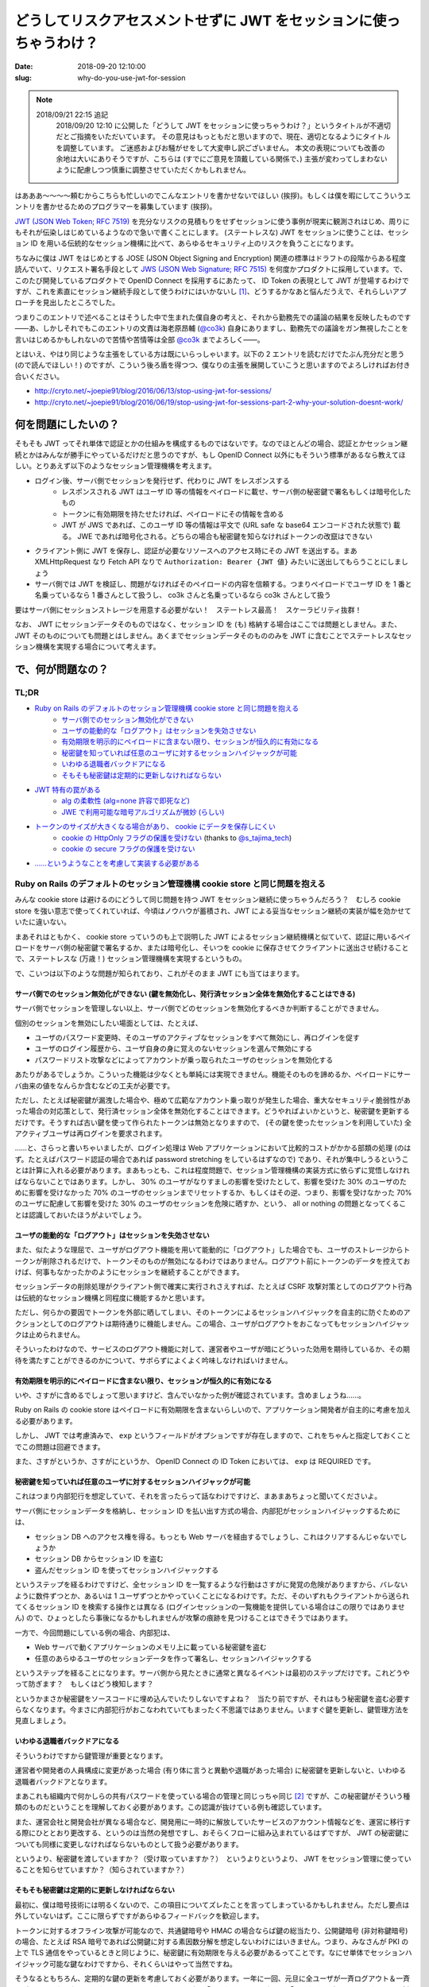 ====================================================================
どうしてリスクアセスメントせずに JWT をセッションに使っちゃうわけ？
====================================================================

:date: 2018-09-20 12:10:00
:slug: why-do-you-use-jwt-for-session

.. NOTE::
    2018/09/21 22:15 追記
        2018/09/20 12:10 に公開した「どうして JWT をセッションに使っちゃうわけ？」というタイトルが不適切だとご指摘をいただいています。
        その意見はもっともだと思いますので、現在、適切となるようにタイトルを調整しています。
        ご迷惑およびお騒がせをして大変申し訳ございません。
        本文の表現についても改善の余地は大いにありそうですが、こちらは (すでにご意見を頂戴している関係で、) 主張が変わってしまわないように配慮しつつ慎重に調整させていただくかもしれません。

はあああ〜〜〜〜頼むからこちらも忙しいのでこんなエントリを書かせないでほしい (挨拶)。もしくは僕を暇にしてこういうエントリを書かせるためのプログラマーを募集しています (挨拶)。

`JWT (JSON Web Token; RFC 7519) <https://tools.ietf.org/html/rfc7519>`_ を充分なリスクの見積もりをせずセッションに使う事例が現実に観測されはじめ、周りにもそれが伝染しはじめているようなので急いで書くことにします。
(ステートレスな) JWT をセッションに使うことは、セッション ID を用いる伝統的なセッション機構に比べて、あらゆるセキュリティ上のリスクを負うことになります。

ちなみに僕は JWT をはじめとする JOSE (JSON Object Signing and Encryption) 関連の標準はドラフトの段階からある程度読んでいて、リクエスト署名手段として `JWS (JSON Web Signature; RFC 7515) <https://tools.ietf.org/html/rfc7515>`_ を何度かプロダクトに採用しています。で、このたび開発しているプロダクトで OpenID Connect を採用するにあたって、 ID Token の表現として JWT が登場するわけですが、これを素直にセッション継続手段として使うわけにはいかないし [#]_、どうするかなあと悩んだうえで、それらしいアプローチを見出したところでした。

つまりこのエントリで述べることはそうした中で生まれた僕自身の考えと、それから勤務先での議論の結果を反映したものです――あ、しかしそれでもこのエントリの文責は海老原昂輔 (`@co3k <https://twitter.com/co3k>`_) 自身にありますし、勤務先での議論をガン無視したことを言いはじめるかもしれないので苦情や苦情等は全部 `@co3k <https://twitter.com/co3k>`_ までよろしく――。

とはいえ、やはり同じような主張をしている方は既にいらっしゃいます。以下の 2 エントリを読むだけでたぶん充分だと思う (ので読んでほしい！) のですが、こういう後ろ盾を得つつ、僕なりの主張を展開していこうと思いますのでよろしければお付き合いください。

* http://cryto.net/~joepie91/blog/2016/06/13/stop-using-jwt-for-sessions/
* http://cryto.net/~joepie91/blog/2016/06/19/stop-using-jwt-for-sessions-part-2-why-your-solution-doesnt-work/

何を問題にしたいの？
====================

そもそも JWT ってそれ単体で認証とかの仕組みを構成するものではないです。なのでほとんどの場合、認証とかセッション継続とかはみんなが勝手にやっているだけだと思うのですが、もし OpenID Connect 以外にもそういう標準があるなら教えてほしい。とりあえず以下のようなセッション管理機構を考えます。

* ログイン後、サーバ側でセッションを発行せず、代わりに JWT をレスポンスする
    * レスポンスされる JWT はユーザ ID 等の情報をペイロードに載せ、サーバ側の秘密鍵で署名もしくは暗号化したもの
    * トークンに有効期限を持たせたければ、ペイロードにその情報を含める
    * JWT が JWS であれば、このユーザ ID 等の情報は平文で (URL safe な base64 エンコードされた状態で) 載る。 JWE であれば暗号化される。どちらの場合も秘密鍵を知らなければトークンの改竄はできない
* クライアント側に JWT を保存し、認証が必要なリソースへのアクセス時にその JWT を送出する。まあ XMLHttpRequest なり Fetch API なりで ``Authorization: Bearer {JWT 値}`` みたいに送出してもらうことにしましょう
* サーバ側では JWT を検証し、問題がなければそのペイロードの内容を信頼する。つまりペイロードでユーザ ID を 1 番と名乗っているなら 1 番さんとして扱うし、 co3k さんと名乗っているなら co3k さんとして扱う

要はサーバ側にセッションストレージを用意する必要がない！　ステートレス最高！　スケーラビリティ抜群！

なお、 JWT にセッションデータそのものではなく、セッション ID を (も) 格納する場合はここでは問題としません。また、 JWT そのものについても問題とはしません。あくまでセッションデータそのもののみを JWT に含むことでステートレスなセッション機構を実現する場合について考えます。

で、何が問題なの？
==================

TL;DR
------

* `Ruby on Rails のデフォルトのセッション管理機構 cookie store と同じ問題を抱える <#rails-cookie-store>`_
    * `サーバ側でのセッション無効化ができない <#it-cant-invalidate-session-from-server>`_
    * `ユーザの能動的な「ログアウト」はセッションを失効させない <#logout-action-doesnt-revoke-session>`_
    * `有効期限を明示的にペイロードに含まない限り、セッションが恒久的に有効になる <#you-should-include-exp-in-its-payload>`_
    * `秘密鍵を知っていれば任意のユーザに対するセッションハイジャックが可能 <#private-key-makes-you-session-hijack>`_
    * `いわゆる退職者バックドアになる <#retired-backdoor>`_
    * `そもそも秘密鍵は定期的に更新しなければならない <#you-should-update-private-key>`_
* `JWT 特有の罠がある <#jwt-pitfall>`_
    * `alg の柔軟性 (alg=none 許容で即死など) <#alg-is-too-flexible>`_
    * `JWE で利用可能な暗号アルゴリズムが微妙 (らしい) <#jwe-algorithm>`_
* `トークンのサイズが大きくなる場合があり、 cookie にデータを保存しにくい <#cannot-use-cookie>`_
    * `cookie の HttpOnly フラグの保護を受けない <#cookie-http-only>`_ (thanks to `@s_tajima_tech <https://twitter.com/s_tajima_tech>`_)
    * `cookie の secure フラグの保護を受けない <#cookie-secure-flag>`_
* `……というようなことを考慮して実装する必要がある <#you-need-to-consider-the-above-in-your-implementation>`_

.. _rails-cookie-store:

Ruby on Rails のデフォルトのセッション管理機構 cookie store と同じ問題を抱える
-------------------------------------------------------------------------------

みんな cookie store は避けるのにどうして同じ問題を持つ JWT をセッション継続に使っちゃうんだろう？　むしろ cookie store を強い意志で使ってくれていれば、今頃はノウハウが蓄積され、JWT による妥当なセッション継続の実装が幅を効かせていたに違いない。

まあそれはともかく、 cookie store っていうのも上で説明した JWT によるセッション継続機構と似ていて、認証に用いるペイロードをサーバ側の秘密鍵で署名するか、または暗号化し、そいつを cookie に保存させてクライアントに送出させ続けることで、ステートレスな (万歳！) セッション管理機構を実現するというもの。

で、こいつは以下のような問題が知られており、これがそのまま JWT にも当てはまります。

.. _it-cant-invalidate-session-from-server:

サーバ側でのセッション無効化ができない (鍵を無効化し、発行済セッション全体を無効化することはできる)
````````````````````````````````````````````````````````````````````````````````````````````````````

サーバ側でセッションを管理しない以上、サーバ側でどのセッションを無効化するべきか判断することができません。

個別のセッションを無効にしたい場面としては、たとえば、

* ユーザのパスワード変更時、そのユーザのアクティブなセッションをすべて無効にし、再ログインを促す
* ユーザのログイン履歴から、ユーザ自身の身に覚えのないセッションを選んで無効にする
* パスワードリスト攻撃などによってアカウントが乗っ取られたユーザのセッションを無効化する

あたりがあるでしょうか。こういった機能は少なくとも単純には実現できません。機能そのものを諦めるか、ペイロードにサーバ由来の値をなんらか含むなどの工夫が必要です。

ただし、たとえば秘密鍵が漏洩した場合や、極めて広範なアカウント乗っ取りが発生した場合、重大なセキュリティ脆弱性があった場合の対応策として、発行済セッション全体を無効化することはできます。どうやればよいかというと、秘密鍵を更新するだけです。そうすれば古い鍵を使って作られたトークンは無効となりますので、 (その鍵を使ったセッションを利用していた) 全アクティブユーザは再ログインを要求されます。

……と、さらっと書いちゃいましたが、ログイン処理は Web アプリケーションにおいて比較的コストがかかる部類の処理 (のはず。たとえばパスワード認証の場合であれば password stretching をしているはずなので) であり、それが集中しうるということは計算に入れる必要があります。まあもっとも、これは程度問題で、セッション管理機構の実装方式に依らずに覚悟しなければならないことではあります。しかし、 30% のユーザがなりすましの影響を受けたとして、影響を受けた 30% のユーザのために影響を受けなかった 70% のユーザのセッションまでリセットするか、もしくはその逆、つまり、影響を受けなかった 70% のユーザに配慮して影響を受けた 30% のユーザのセッションを危険に晒すか、という、 all or nothing の問題となってくることは認識しておいたほうがよいでしょう。

.. _logout-action-doesnt-revoke-session:

ユーザの能動的な「ログアウト」はセッションを失効させない
````````````````````````````````````````````````````````

また、似たような理屈で、ユーザがログアウト機能を用いて能動的に「ログアウト」した場合でも、ユーザのストレージからトークンが削除されるだけで、トークンそのものが無効になるわけではありません。ログアウト前にトークンのデータを控えておけば、何事もなかったかのようにセッションを継続することができます。

セッションデータの削除処理がクライアント側で確実に実行されさえすれば、たとえば CSRF 攻撃対策としてのログアウト行為は伝統的なセッション機構と同程度に機能するかと思います。

ただし、何らかの要因でトークンを外部に晒してしまい、そのトークンによるセッションハイジャックを自主的に防ぐためのアクションとしてのログアウトは期待通りに機能しません。この場合、ユーザがログアウトをおこなってもセッションハイジャックは止められません。

そういったわけなので、サービスのログアウト機能に対して、運営者やユーザが暗にどういった効用を期待しているか、その期待を満たすことができるのかについて、サボらずによくよく吟味しなければいけません。

.. _you-should-include-exp-in-its-payload:

有効期限を明示的にペイロードに含まない限り、セッションが恒久的に有効になる
```````````````````````````````````````````````````````````````````````````

いや、さすがに含めるでしょって思いますけど、含んでいなかった例が確認されています。含めましょうね……。

Ruby on Rails の cookie store はペイロードに有効期限を含まないらしいので、アプリケーション開発者が自主的に考慮を加える必要があります。

しかし、 JWT では考慮済みで、 ``exp`` というフィールドがオプションですが存在しますので、これをちゃんと指定しておくことでこの問題は回避できます。

また、さすがというか、さすがにというか、 OpenID Connect の ID Token においては、 ``exp`` は REQUIRED です。

.. _private-key-makes-you-session-hijack:

秘密鍵を知っていれば任意のユーザに対するセッションハイジャックが可能
````````````````````````````````````````````````````````````````````

これはつまり内部犯行を想定していて、それを言ったらって話なわけですけど、まあまあちょっと聞いてくださいよ。

サーバ側にセッションデータを格納し、セッション ID を払い出す方式の場合、内部犯がセッションハイジャックするためには、

* セッション DB へのアクセス権を得る。もっとも Web サーバを経由するでしょうし、これはクリアするんじゃないでしょうか
* セッション DB からセッション ID を盗む
* 盗んだセッション ID を使ってセッションハイジャックする

というステップを経るわけですけど、全セッション ID を一覧するような行動はさすがに発覚の危険がありますから、バレないように数件ずつとか、あるいは 1 ユーザずつとかやっていくことになるわけです。ただ、そのいずれもクライアントから送られてくるセッション ID を検索する操作とは異なる (ログインセッションの一覧機能を提供している場合はこの限りではありません) ので、ひょっとしたら事後になるかもしれませんが攻撃の痕跡を見つけることはできそうではあります。

一方で、今回問題にしている例の場合、内部犯は、

* Web サーバで動くアプリケーションのメモリ上に載っている秘密鍵を盗む
* 任意のあらゆるユーザのセッションデータを作って署名し、セッションハイジャックする

というステップを経ることになります。サーバ側から見たときに通常と異なるイベントは最初のステップだけです。これどうやって防ぎます？　もしくはどう検知します？

というかまさか秘密鍵をソースコードに埋め込んでいたりしないですよね？　当たり前ですが、それはもう秘密鍵を盗む必要すらなくなります。今まさに内部犯行がおこなわれていてもまったく不思議ではありません。いますぐ鍵を更新し、鍵管理方法を見直しましょう。

.. _retired-backdoor:

いわゆる退職者バックドアになる
```````````````````````````````

そういうわけですから鍵管理が重要となります。

運営者や開発者の人員構成に変更があった場合 (有り体に言うと異動や退職があった場合) に秘密鍵を更新しないと、いわゆる退職者バックドアとなります。

まあこれも組織内で何かしらの共有パスワードを使っている場合の管理と同じっちゃ同じ [#]_ ですが、この秘密鍵がそういう種類のものだということを理解しておく必要があります。この認識が抜けている例も確認しています。

また、運営会社と開発会社が異なる場合など、開発用に一時的に解放していたサービスのアカウント情報などを、運営に移行する際にひととおり更改する、というのは当然の発想ですし、おそらくフローに組み込まれているはずですが、 JWT の秘密鍵についても同様に変更しなければならないものとして扱う必要があります。

というより、秘密鍵を渡していますか？（受け取っていますか？）　というよりというより、 JWT をセッション管理に使っていることを知らせていますか？（知らされていますか？）

.. _you-should-update-private-key:

そもそも秘密鍵は定期的に更新しなければならない
```````````````````````````````````````````````

最初に、僕は暗号技術には明るくないので、この項目についてズレたことを言ってしまっているかもしれません。ただし要点は外していないはず。ここに限らずですがあらゆるフィードバックを歓迎します。

トークンに対するオフライン攻撃が可能なので、共通鍵暗号や HMAC の場合ならば鍵の総当たり、公開鍵暗号 (非対称鍵暗号) の場合、たとえば RSA 暗号であれば公開鍵に対する素因数分解を想定しないわけにはいきません。つまり、みなさんが PKI の上で TLS 通信をやっているときと同じように、秘密鍵に有効期限を与える必要があるってことです。なにせ単体でセッションハイジャック可能な鍵なわけですから、それくらいはやって当然ですね。

そうなるともちろん、定期的な鍵の更新を考慮しておく必要があります。一年に一回、元旦に全ユーザが一斉ログアウト＆一斉ログイン、みたいなことをやるのはちょっとおもしろすぎる (「あけおめメール」ならぬ「あけおめログイン」ですね) ので、新旧鍵の併用期間が必要になってきます。そういう運用は想定していますか？

ちなみにあんまりこのエントリで OpenID Connect を激推しするつもりはない [#]_ のですが、 OpenID Connect にはこのための仕組みがあります。 JWK (JSON Web Key) っていう標準がある (`RFC 7517 <https://tools.ietf.org/html/rfc7517>`_) んですけど、有効な公開鍵の一覧を用意しておいて、更に鍵を一意に特定するための ID を与えておくというものです (JWK Set)。それでもって ID Token (JWT) のヘッダ部にて、用いた鍵の ID を ``kid`` フィールドに格納しておくと、

0. JWT 検証時には ``kid`` の指す鍵を用いるようにしておく
1. 古い鍵を廃止する前に、新しい鍵を生成して JWK Set に追加する
2. 新規に発行する JWT については、新しい鍵を用いるようにする (新しい鍵の ID を ``kid`` に含む)
3. 古い鍵を使った JWT の有効期限が訪れるのを待つ (もちろん待たなくてもよい)
4. 古い鍵を JWK Set から削除する

これで一斉ログアウトなしに鍵が更新できるというわけです。まあもちろん JWK を使わないといけないわけではありませんが、鍵のローテーションをするのであれば、似たような仕組みは備えておく必要があります。

.. _jwt-pitfall:

JWT 特有の罠がある
------------------

.. _alg-is-too-flexible:

alg の柔軟性 (alg=none 許容で即死など)
````````````````````````````````````````

ああ、そういえばそんな問題あったなーという感じなんですが、 JWT は、

* トークン側に、そのトークンで利用している暗号アルゴリズムが含まれる
* どの暗号アルゴリズムを許容するかは、そのトークンを検証する側 (今回の例であればサーバ側) に完全に委ねられている

という性質を持ちます。このことから、以下のような問題が知られています。基本的にはほとんどのライブラリで対策済みのはずですが、本当に対策済みかどうかは確認しておいたほうがいいでしょう (本当に即死するんで！)。

* ``alg`` に ``none`` を許容している場合は、署名部分を空にしたトークン (つまり ``{"alg":"none","typ":"JWT"}.{"user_id": "1"}.``) が有効となるので、秘密鍵を知らなくても任意のセッションをハイジャックできます
* サーバ側が公開鍵暗号 (非対称鍵暗号) を期待しているにも関わらず ``alg`` に ``HS256`` を、つまり HMAC-SHA256 などを許容している場合で、そのトークンを検証するのに使われる RSA 公開鍵を HMAC における秘密鍵として扱ってしまう実装が存在しました。つまり秘密鍵を公開している状態になるので、これもセッションハイジャックし放題です

まあこういう性質を持つってことは、 TLS におけるダウングレード攻撃と同等のことができるってことです。許容する暗号アルゴリズムは必要最低限のものに絞りましょう。というかクライアント側でトークンの検証をしないのであれば、サーバ側で利用可能な最強のアルゴリズムだけを許容しておきましょう。

これが JOSE の Security Consideration に書かれていないのがちょっとよくない、というか draft 段階の実装時点で既に問題になったトピックなんで、なんというかどうにかしてフィードバックすればよかったごめんなさい。

.. _jwe-algorithm:

JWE で利用可能な暗号アルゴリズムが微妙 (らしい)
`````````````````````````````````````````````````

先述の通り、僕は暗号技術に明るくありません。したがってこのトピックは完全に僕の手に余るものなのですが、  `No Way, JOSE! Javascript Object Signing and Encryption is a Bad Standard That Everyone Should Avoid - Paragon Initiative Enterprises Blog <https://paragonie.com/blog/2017/03/jwt-json-web-tokens-is-bad-standard-that-everyone-should-avoid>`_ では、 JWE で利用可能な鍵暗号アルゴリズムについて、

* RSA with PKCS #1v1.5 Padding はパディングオラクル攻撃に対して脆弱である
* RSA with OAEP Padding は RSA を信頼するなら安全であるが、 RSA は長期的には信頼しにくい
    * 僕でも知っていることだと、「ハードウェアの性能向上による鍵解読リスクへの対策として鍵長を増やしているわけだが、そのうち限界来ません？」とか「乱数生成に問題があって、異なる鍵同士が同じ素数を選択してしまった場合に脆弱だよね」とかですが、他にもあるのかもしれません (これすら間違っていたらごめんなさい。暗号は本当に素人なんです)
* 楕円曲線暗号は `invalid-curve attacks <https://blogs.adobe.com/security/2017/03/critical-vulnerability-uncovered-in-json-encryption.html>`_ に脆弱な ECDH しか利用できない
* AES-GCM については……ごめんなさい、文意が取れなかったので原文をそのまま引きます
    > Because no list of questionable public-key encryption modes could be complete without shoehorning a shared-key encryption mode, the JOSE standards also allow you to use AES-GCM to possibly exchange an AES-GCM key.

としています。

事実とはいえ自分で何度も書くのが辛くなってきたのですが、僕は暗号技術に明るくなく、暗号アルゴリズムの選定の際には `CRYPTREC暗号リスト (※リンク先 PDF) <https://www.cryptrec.go.jp/list/cryptrec-ls-0001-2012r4.pdf>`_ に頼りっきりという有様なので、リストに掲載されている RSA-OAEP を普通に採用することになるだろうなと思います。

もちろんどのような暗号アルゴリズムを採用するとしても、暗号アルゴリズム自体の危殆化には備えておかなければならないわけで、まあそこさえ抑えておけば大丈夫じゃないかな……たぶん……。

.. _cannot-use-cookie:

トークンのサイズが大きくなる場合があり、 cookie にデータを保存しにくい
---------------------------------------------------------------------------------

JWT は URL safe Base64 によってトークンを構成する各要素をエンコードするのと、署名を含む関係でどうしてもサイズが大きくなります。 RFC 6265 では、 `各 cookie (値だけでなく、名前、属性も含めて) の長さ制限は少なくとも 4096 bytes であるべき (SHOULD) <https://tools.ietf.org/html/rfc6265#section-6.1>`_ であるとされています。これはだいぶ実装が出揃ってからの RFC なので、現実の実装を素直に反映しているようです。 `Browser Cookie Limits <http://browsercookielimits.squawky.net/>`_ によると、おおむね 4093 bytes から 4096 bytes で、一部の実装で 5117 文字であったりする模様です。

まあそんなわけで、 cookie に格納可能なサイズを超えてしまうかもしれない、ということから、 Web Storage API を利用するアプローチが選択されがちです。これによって JavaScript の利用が前提となるわけですが、 cookie がもたらしてくれたセキュリティ保護の恩恵を受けられなくなる、といった問題もあります。

.. _cookie-http-only:

cookie の HttpOnly フラグの保護を受けない (thanks to @s_tajima_tech)
`````````````````````````````````````````````````````````````````````

で、これは僕は思いついていなかったんですが、 `@s_tajima_tech <https://twitter.com/s_tajima_tech>`_ が教えてくれました。多謝。

まあ平成最後の秋に生きるみなさんであればもうご存知のとおり、この HttpOnly フラグは XSS の脅威を軽減するっていうものなんですが、 XSS の脅威って別にセッションハイジャックだけではないので、 Web アプリケーションにおいてはそもそも XSS が生じにくい設計にして、 XSS を根絶した状態を前提とするべき――なんですけれども、 Virtual DOM を使おうがなんちゃら DOM を使おうがビューフレームワークを使おうが、 DOM Based XSS を作り込むときはやっぱり作り込む (リンク生成部分とかバインディング記法の動的生成部分とかね) ので、運用の観点から言うとやっぱり気になるところかもしれない。しかしそうは言っても XSS は根絶しましょう！

.. _cookie-secure-flag:

cookie の secure フラグの保護を受けない
``````````````````````````````````````````

あと cookie が守ってくれるものって何かないかなーと考えていたら secure フラグがありました。

とはいえ、 HTTP 通信時と HTTPS 通信時でセッションを分ける必要があるのは cookie も Web Storage も変わらないし、なんなら Web Storage の場合は same-origin policy の保護を受けるので、 security フラグがなくとも自然に分離した形で保存されます。

しかし、攻撃者の罠サイト、あるいは攻撃対象サービスの HTTP なリソースを (通信路上で改竄したうえで) 経由して JWT を返す認証 API (HTTPS) の実行を強制させることができ (※)、かつ認証 API (HTTPS) のレスポンスの CORS 設定が雑 (※) な場合、 HTTP なリソースからセッション用の JWT を盗むことができる――つまり HTTPS の保護を迂回してセッションを盗み、セッションハイジャックすることが可能です。

cookie の場合は、たとえどんなに ``Access-Control-Expose-Headers`` の設定が緩かったとしても XMLHttpRequest や Fetch API から Set-Cookie や Set-Cookie2 ヘッダの内容を読み取ることはできません。攻撃者が通信の内容を得ることができない以上、 secure フラグ付きの cookie の内容を得ることはできません。

……と、一応書いてはみたものの、※印で示したような前提は突破する必要があります。なにか見落としている可能性をあまり否定はしませんが、これはちょっと無理のあるシナリオかな、と思います。

.. _you-need-to-consider-the-above-in-your-implementation:

……というようなことを考慮して実装する必要がある
------------------------------------------------

JWT によるセッション管理を選択することはつまり、「長い年月を経てベストプラクティスが確立された、セッション ID による伝統的なセッション管理機構をあえて避け」、「あまり叩かれなれていない技術を使って直接的にセキュリティに関連する機能の再実装を独自でおこなう」ことと同義です。

まあチャレンジは大いに結構。大いに結構ですが、あえて危ない橋を渡るというのであれば、ここまで書き連ねたようなことくらいは一通り考え尽くしている必要があるかと思います。しかし実際のところ、考慮が不充分過ぎる実装にばかり出会うのは僕の運が悪いだけなのでしょうか。

で、どうすればよいの？
======================

まあ僕自身のケースで言うと、 OpenID Connect 経由で得られる ID Token (JWT) はログインのためだけに使い、伝統的なセッション管理を引き続き使いますよ、もしくは ID Token にセッション ID を含みますよ、で要件を満たせてしまいます (実際には OpenID Connect の Session Management における拡張仕様のどれかにも載っからないと各サービス間でのログアウト状態の整合性が取れないので頑張りが必要ですが)。

どうしてもステートレスに JWT を使いたい？　んー……まあこれまで述べたようなリスクを理解したうえで、有効期限に気を遣ったり、鍵管理を頑張っていきましょう、ということになるんでしょうかね。セッション失効周りも頑張って作り込めばどうにか実現はできるとは思います。でもそこまでしてステートレスに JWT を使わなくてはいけないか？　というのは熟考しまくったほうがいいです。

最後に、冒頭で紹介した http://cryto.net/~joepie91/blog/2016/06/13/stop-using-jwt-for-sessions/ や http://cryto.net/~joepie91/blog/2016/06/19/stop-using-jwt-for-sessions-part-2-why-your-solution-doesnt-work/ の著者である `@joepie91 <https://twitter.com/joepie91>`_ 氏が作成したフローチャートが本当に素晴らしいのでご紹介します。

日本語訳して紹介したい、とお願いしたところ、なんとご親切に図の元データまでご提供いただきました。 Very thanks to `@joepie91 <https://twitter.com/joepie91>`_.

ここまでしていただいたにも関わらず、僕の力不足によってかなり苦しい日本語訳となってしまったことは痛感の極みであります。あくまで `オリジナルのフローチャート <http://cryto.net/~joepie91/blog/2016/06/19/stop-using-jwt-for-sessions-part-2-why-your-solution-doesnt-work/>`_ の参考訳として以下の図をお使いいただければ幸いです。

.. image:: /image/uploaded/jwt-sessions.png
  :target: /image/uploaded/jwt-sessions.png

.. [#] 隠し iframe を活用するアプローチなど、やってやれないこともないでしょうが、運用まで考えるとそれはそれで厳しいものがあります。
.. [#] より実際に近いのは TLS サーバ証明書管理かもしれません (thanks to `@ajiyoshi <https://twitter.com/ajiyoshi>`_)。イメージできる人はこちらのほうをイメージしてみましょう。
.. [#] OpenID Connect を安全に使うのはそれはそれで難しいというか、知っておくべきことが多いからです。「OAuth 2.0 認証」よりはマシですけれどもね……
